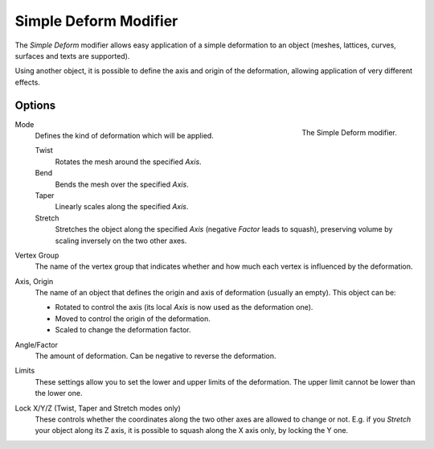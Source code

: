 .. _bpy.types.SimpleDeformModifier:

**********************
Simple Deform Modifier
**********************

The *Simple Deform* modifier allows easy application of a simple deformation to
an object (meshes, lattices, curves, surfaces and texts are supported).

Using another object, it is possible to define the axis and origin of the deformation,
allowing application of very different effects.


Options
=======

.. figure:: /images/modeling_modifiers_deform_simple-deform_panel.png
   :align: right

   The Simple Deform modifier.

Mode
   Defines the kind of deformation which will be applied.

   Twist
      Rotates the mesh around the specified *Axis*.
   Bend
      Bends the mesh over the specified *Axis*.
   Taper
      Linearly scales along the specified *Axis*.
   Stretch
      Stretches the object along the specified *Axis* (negative *Factor* leads to squash),
      preserving volume by scaling inversely on the two other axes.

Vertex Group
   The name of the vertex group that indicates whether and how much each vertex is influenced by the deformation.

Axis, Origin
   The name of an object that defines the origin and axis of deformation (usually an empty). This object can be:

   - Rotated to control the axis (its local *Axis* is now used as the deformation one).
   - Moved to control the origin of the deformation.
   - Scaled to change the deformation factor.

Angle/Factor
   The amount of deformation. Can be negative to reverse the deformation.

Limits
   These settings allow you to set the lower and upper limits of the deformation.
   The upper limit cannot be lower than the lower one.

Lock X/Y/Z (Twist, Taper and Stretch modes only)
   These controls whether the coordinates along the two other axes are allowed to change or not.
   E.g. if you *Stretch* your object along its Z axis,
   it is possible to squash along the X axis only, by locking the Y one.
